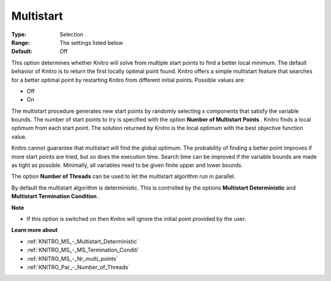 .. _KNITRO_MS_-_Multistart:


Multistart
==========



:Type:	Selection	
:Range:	The settings listed below	
:Default:	Off	



This option determines whether Knitro will solve from multiple start points to find a better local minimum. The default behavior of Knitro is to return the first locally optimal point found. Knitro offers a simple multistart feature that searches for a better optimal point by restarting Knitro from different initial points. Possible values are:



*	Off
*	On




The multistart procedure generates new start points by randomly selecting x components that satisfy the variable bounds. The number of start points to try is specified with the option **Number of Multistart Points** . Knitro finds a local optimum from each start point. The solution returned by Knitro is the local optimum with the best objective function value.





Knitro cannot guarantee that multistart will find the global optimum. The probability of finding a better point improves if more start points are tried, but so does the execution time. Search time can be improved if the variable bounds are made as tight as possible. Minimally, all variables need to be given finite upper and lower bounds.





The option **Number of Threads**  can be used to let the multistart algorithm run in parallel.





By default the multistart algorithm is deterministic. This is controlled by the options **Multistart Deterministic**  and **Multistart Termination Condition** .





**Note** 

*	If this option is switched on then Knitro will ignore the initial point provided by the user.




**Learn more about** 

*	:ref:`KNITRO_MS_-_Multistart_Deterministic`  
*	:ref:`KNITRO_MS_-_MS_Termination_Conditi`  
*	:ref:`KNITRO_MS_-_Nr_multi_points`  
*	:ref:`KNITRO_Par_-_Number_of_Threads` 
